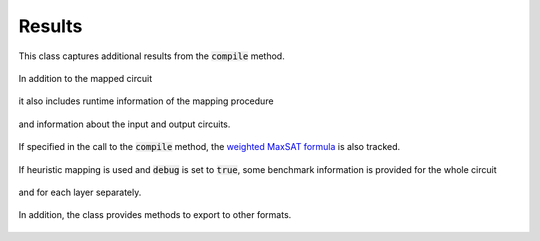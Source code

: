 Results
=======

This class captures additional results from the :code:`compile` method.

    .. currentmodule:: mqt.qmap
    .. autoclass:: MappingResults

In addition to the mapped circuit

    .. autoattribute:: MappingResults.mapped_circuit

it also includes runtime information of the mapping procedure

    .. autoattribute:: MappingResults.time
    .. autoattribute:: MappingResults.timeout

and information about the input and output circuits.

    .. autoattribute:: MappingResults.input
    .. autoattribute:: MappingResults.output

If specified in the call to the :code:`compile` method, the `weighted MaxSAT formula <http://www.maxhs.org/docs/wdimacs.html>`_ is also tracked.

    .. autoattribute:: MappingResults.wcnf

If heuristic mapping is used and :code:`debug` is set to :code:`true`, some benchmark information is provided for the whole circuit

    .. autoattribute:: MappingResults.heuristic_benchmark

and for each layer separately.

    .. autoattribute:: MappingResults.layer_heuristic_benchmark

In addition, the class provides methods to export to other formats.

    .. automethod:: MappingResults.json
    .. automethod:: MappingResults.csv
